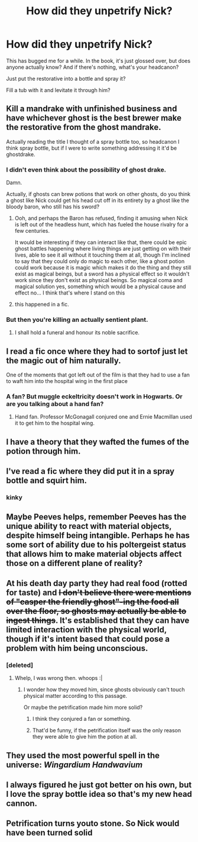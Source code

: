 #+TITLE: How did they unpetrify Nick?

* How did they unpetrify Nick?
:PROPERTIES:
:Author: Uncommonality
:Score: 59
:DateUnix: 1584007697.0
:DateShort: 2020-Mar-12
:END:
This has bugged me for a while. In the book, it's just glossed over, but does anyone actually know? And if there's nothing, what's your headcanon?

Just put the restorative into a bottle and spray it?

Fill a tub with it and levitate it through him?


** Kill a mandrake with unfinished business and have whichever ghost is the best brewer make the restorative from the ghost mandrake.

Actually reading the title I thought of a spray bottle too, so headcanon I think spray bottle, but if I were to write something addressing it it'd be ghostdrake.
:PROPERTIES:
:Author: FelysFrost
:Score: 69
:DateUnix: 1584012783.0
:DateShort: 2020-Mar-12
:END:

*** I didn't even think about the possibility of ghost drake.

Damn.

Actually, if ghosts can brew potions that work on other ghosts, do you think a ghost like Nick could get his head cut off in its entirety by a ghost like the bloody baron, who still has his sword?
:PROPERTIES:
:Author: Uncommonality
:Score: 29
:DateUnix: 1584014149.0
:DateShort: 2020-Mar-12
:END:

**** Ooh, and perhaps the Baron has refused, finding it amusing when Nick is left out of the headless hunt, which has fueled the house rivalry for a few centuries.

It would be interesting if they can interact like that, there could be epic ghost battles happening where living things are just getting on with their lives, able to see it all without it touching them at all, though I'm inclined to say that they could only do magic to each other, like a ghost potion could work because it is magic which makes it do the thing and they still exist as magical beings, but a sword has a physical effect so it wouldn't work since they don't exist as physical beings. So magical coma and magical solution yes, something which would be a physical cause and effect no... I think that's where I stand on this
:PROPERTIES:
:Author: FelysFrost
:Score: 19
:DateUnix: 1584016293.0
:DateShort: 2020-Mar-12
:END:


**** this happened in a fic.
:PROPERTIES:
:Author: 4wallsandawindow
:Score: 1
:DateUnix: 1584036666.0
:DateShort: 2020-Mar-12
:END:


*** But then you're killing an actually sentient plant.
:PROPERTIES:
:Author: Impossible-Poetry
:Score: 2
:DateUnix: 1584070731.0
:DateShort: 2020-Mar-13
:END:

**** I shall hold a funeral and honour its noble sacrifice.
:PROPERTIES:
:Author: FelysFrost
:Score: 2
:DateUnix: 1584092007.0
:DateShort: 2020-Mar-13
:END:


** I read a fic once where they had to sortof just let the magic out of him naturally.

One of the moments that got left out of the film is that they had to use a fan to waft him into the hospital wing in the first place
:PROPERTIES:
:Author: HairyHorux
:Score: 21
:DateUnix: 1584021313.0
:DateShort: 2020-Mar-12
:END:

*** A fan? But muggle eckeltricity doesn't work in Hogwarts. Or are you talking about a hand fan?
:PROPERTIES:
:Author: justlooking4myson
:Score: 2
:DateUnix: 1584046598.0
:DateShort: 2020-Mar-13
:END:

**** Hand fan. Professor McGonagall conjured one and Ernie Macmillan used it to get him to the hospital wing.
:PROPERTIES:
:Author: HairyHorux
:Score: 5
:DateUnix: 1584047313.0
:DateShort: 2020-Mar-13
:END:


** I have a theory that they wafted the fumes of the potion through him.
:PROPERTIES:
:Author: CamStorm
:Score: 9
:DateUnix: 1584023891.0
:DateShort: 2020-Mar-12
:END:


** I've read a fic where they did put it in a spray bottle and squirt him.
:PROPERTIES:
:Author: SimonSherlockPotter
:Score: 4
:DateUnix: 1584031223.0
:DateShort: 2020-Mar-12
:END:

*** kinky
:PROPERTIES:
:Author: Uncommonality
:Score: 8
:DateUnix: 1584031442.0
:DateShort: 2020-Mar-12
:END:


** Maybe Peeves helps, remember Peeves has the unique ability to react with material objects, despite himself being intangible. Perhaps he has some sort of ability due to his poltergeist status that allows him to make material objects affect those on a different plane of reality?
:PROPERTIES:
:Author: Rp0605
:Score: 3
:DateUnix: 1584042854.0
:DateShort: 2020-Mar-12
:END:


** At his death day party they had real food (rotted for taste) and +I don't believe there were mentions of "casper the friendly ghost"-ing the food all over the floor, so ghosts may actually be able to ingest things+. It's established that they can have limited interaction with the physical world, though if it's intent based that could pose a problem with him being unconscious.
:PROPERTIES:
:Author: stops_to_think
:Score: 5
:DateUnix: 1584030298.0
:DateShort: 2020-Mar-12
:END:

*** [deleted]
:PROPERTIES:
:Score: 5
:DateUnix: 1584031257.0
:DateShort: 2020-Mar-12
:END:

**** Whelp, I was wrong then. whoops :|
:PROPERTIES:
:Author: stops_to_think
:Score: 2
:DateUnix: 1584031420.0
:DateShort: 2020-Mar-12
:END:

***** I wonder how they moved him, since ghosts obviously can't touch physical matter according to this passage.

Or maybe the petrification made him more solid?
:PROPERTIES:
:Author: Uncommonality
:Score: 2
:DateUnix: 1584031504.0
:DateShort: 2020-Mar-12
:END:

****** I think they conjured a fan or something.
:PROPERTIES:
:Author: ParanoidDrone
:Score: 4
:DateUnix: 1584033716.0
:DateShort: 2020-Mar-12
:END:


****** That'd be funny, if the petrification itself was the only reason they were able to give him the potion at all.
:PROPERTIES:
:Author: stops_to_think
:Score: 3
:DateUnix: 1584031609.0
:DateShort: 2020-Mar-12
:END:


** They used the most powerful spell in the universe: /Wingardium Handwavium/
:PROPERTIES:
:Author: rohan62442
:Score: 2
:DateUnix: 1584170900.0
:DateShort: 2020-Mar-14
:END:


** I always figured he just got better on his own, but I love the spray bottle idea so that's my new head cannon.
:PROPERTIES:
:Author: ChasingAnna
:Score: 1
:DateUnix: 1584032999.0
:DateShort: 2020-Mar-12
:END:


** Petrification turns youto stone. So Nick would have been turned solid
:PROPERTIES:
:Author: random_reddit_user01
:Score: 1
:DateUnix: 1584278118.0
:DateShort: 2020-Mar-15
:END:
